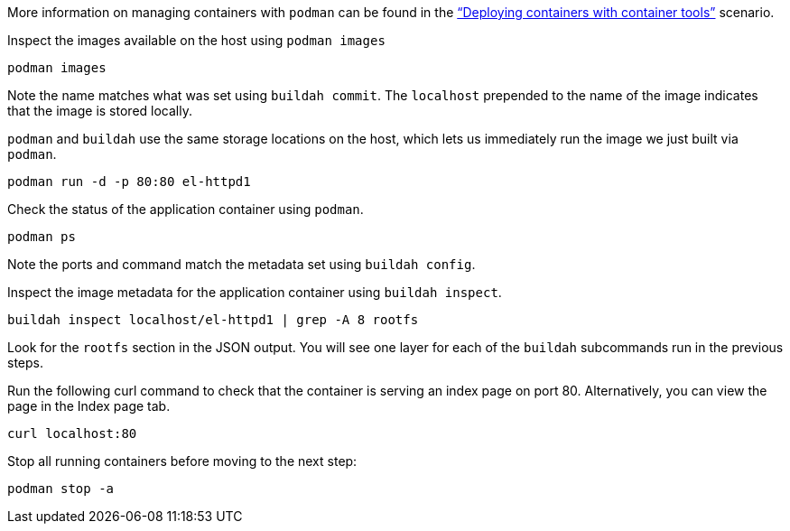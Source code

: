 More information on managing containers with `+podman+` can be found in
the https://lab.redhat.com/podman-deploy["`Deploying containers with
container tools`"] scenario.

Inspect the images available on the host using `+podman images+`

[source,bash,run]
----
podman images
----

Note the name matches what was set using `+buildah commit+`. The
`+localhost+` prepended to the name of the image indicates that the
image is stored locally.

`+podman+` and `+buildah+` use the same storage locations on the host,
which lets us immediately run the image we just built via `+podman+`.

[source,bash,run]
----
podman run -d -p 80:80 el-httpd1
----

Check the status of the application container using `+podman+`.

[source,bash,run]
----
podman ps
----

Note the ports and command match the metadata set using
`+buildah config+`.

Inspect the image metadata for the application container using
`+buildah inspect+`.

[source,bash,run]
----
buildah inspect localhost/el-httpd1 | grep -A 8 rootfs
----

Look for the `+rootfs+` section in the JSON output. You will see one
layer for each of the `+buildah+` subcommands run in the previous steps.

Run the following curl command to check that the container is serving an
index page on port 80. Alternatively, you can view the page in the Index
page tab.

[source,bash,run]
----
curl localhost:80
----

Stop all running containers before moving to the next step:

[source,bash,run]
----
podman stop -a
----
